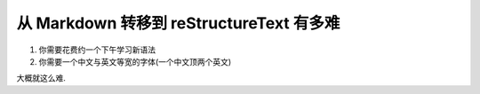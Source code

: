 =========================================
从 Markdown 转移到 reStructureText 有多难
=========================================

#. 你需要花费约一个下午学习新语法
#. 你需要一个中文与英文等宽的字体(一个中文顶两个英文)

大概就这么难.
